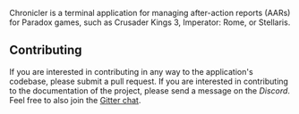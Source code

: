 #+attr_html: :width 200px
[[file:assets/logo-gen-title.png]]


# #+title: Chronicler

#+html: <a href='https://chronicler.readthedocs.io/en/latest/?badge=latest'><img src='https://readthedocs.org/projects/chronicler/badge/?version=latest&style=flat-square' alt='Documentation Status' /></a> 
#+html: <a href="https://discord.com/invite/SewRkyur3Q"><img alt="Discord" src="https://img.shields.io/discord/823598624574406678?color=%235865F2&label=Discord&logo=discord&logoColor=white&style=flat-square"></a>



#+html: <img src="assets/logo-150.png" align="right">
Chronicler is a terminal application for managing after-action reports (AARs) for Paradox games, such as Crusader Kings 3, Imperator: Rome, or Stellaris.


** Contributing
If you are interested in contributing in any way to the application's codebase, please submit a pull request. If you are interested in contributing to the documentation of the project, please send a message on the [[(https://discord.gg/SewRkyur3Q)][Discord]]. Feel free to also join the [[][Gitter chat]].
